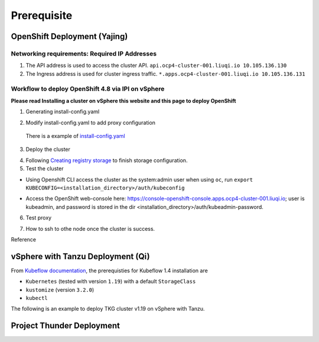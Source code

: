 Prerequisite
============

OpenShift Deployment (Yajing)
-----------------------------

.. seealso::
    
    `Installing a cluster on vSphere <https://docs.openshift.com/container-platform/4.8/installing/installing_vsphere/installing-vsphere-installer-provisioned.html>`_

Networking requirements: Required IP Addresses
^^^^^^^^^^^^^^^^^^^^^^^^^^^^^^^^^^^^^^^^^^^^^^
1. The API address is used to access the cluster API. ``api.ocp4-cluster-001.liuqi.io 10.105.136.130``
2. The Ingress address is used for cluster ingress traffic. ``*.apps.ocp4-cluster-001.liuqi.io 10.105.136.131``

Workflow to deploy OpenShift 4.8 via IPI on vSphere
^^^^^^^^^^^^^^^^^^^^^^^^^^^^^^^^^^^^^^^^^^^^^^^^^^^
**Please read Installing a cluster on vSphere this website and this page to deploy OpenShift**

1. Generating install-config.yaml

.. code-block:: bash
    :linenos:

    # Generating install-config.yaml
    openshift-install create install-config --dir=ipi
    ? SSH Public Key <none>
    ? Platform vsphere
    ? vCenter sha1-skevin-vc01.eng.vmware.com
    ? Username administrator@vsphere.local
    ? Password [? for help] ********
    INFO Connecting to vCenter sha1-skevin-vc01.eng.vmware.com
    INFO Defaulting to only available datacenter: VCP
    INFO Defaulting to only available cluster: WCP-Cluster
    ? Default Datastore vsanDatastore
    ? Network VM Network 136
    ? Virtual IP Address for API [? for help] 10.105.136.130      #API address
    ? Virtual IP Address for Ingress [? for help] 10.105.136.131  #Ingress address
    ? Base Domain liuqi.io
    ? Cluster Name ocp4-cluster-001
    ? Pull Secret [? for help]

2. Modify install-config.yaml to add proxy configuration

  There is a example of `install-config.yaml <https://gitlab.eng.vmware.com/vcp/oss-mlops/-/blob/master/install-config.yaml>`_

.. code-block:: bash
    :linenos:

    apiVersion: v1
    baseDomain: liuqi.io
    proxy:  # add proxy configuration
      httpProxy: http://proxy.vmware.com:3128
      httpsProxy: http://proxy.vmware.com:3128
      noProxy: .cluster.local,.svc,10.105.136.0/23,127.0.0.1,172.30.0.0/16,20.128.0.0/14,api-int.ocp4-cluster-001.liuqi.io,liuqi.io,localhost
    compute:
    - architecture: amd64
      hyperthreading: Enabled
      name: worker

3. Deploy the cluster

.. code-block:: bash
    :linenos:
 
    # Deploy the cluster according to install-config.yaml
    # --dir must be the one where the install-config.yaml file is located
    openshift-install create cluster --dir /home/redcloud/ipi/ipi/

4. Following `Creating registry storage <https://docs.openshift.com/container-platform/4.6/registry/configuring_registry_storage/configuring-registry-storage-vsphere.html>`_ to finish storage configuration.

5. Test the cluster

* Using Openshift CLI access the cluster as the system:admin user when using ``oc``, run ``export KUBECONFIG=<installation_directory>/auth/kubeconfig``

.. code-block:: bash
    :linenos:
    
    #check if all nodes are ready
    oc get nodes
    #check if all pods are running or completed 
    oc get pods -A
    #check if all clusteroperators are running
    oc get co

* Access the OpenShift web-console here: https://console-openshift-console.apps.ocp4-cluster-001.liuqi.io; user is kubeadmin, and password is stored in the dir <installation_directory>/auth/kubeadmin-password.

6. Test proxy

.. code-block:: bash
    :linenos:

    # create a new project
    oc new-project zyajing-proj
    # create pod in this new project and pull image from google repo
    kubectl create deployment hello-node --image=k8s.gcr.io/serve_hostname -n zyajing-proj
    #if pod is running, that mean proxy configuration is success.
    oc get pod -n zyajing-proj
    NAME                              READY   STATUS    RESTARTS   AGE
    pod/hello-node-7999f8f5bb-thswn   1/1     Running   0          11s

7. How to ssh to othe node once the cluster is success.

.. code-block:: bash
    :linenos:

    # ssh -i ssh-key/id_rsa core@<OC-NODE>
    ssh -i /root/.ssh/test_rsa core@10.105.137.224

Reference

.. seealso::

    - `Red Hat OpenShift Container Platform 4.3 (OCP) <Red Hat OpenShift Container Platform 4.3 (OCP)>`_
    - `Installing a cluster on vSphere <https://docs.openshift.com/container-platform/4.8/installing/installing_vsphere/installing-vsphere-installer-provisioned.html>`_
    - `How to ssh to other openshift node? <https://blog.csdn.net/weixin_43902588/article/details/115432124>`_
    - `After installing OpenShift 4.x, what need to do if SSH keys are not copied to the nodes? <https://access.redhat.com/solutions/4725001>`_
    - `Create Users on OpenShift 4 <https://medium.com/kubelancer-private-limited/create-users-on-openshift-4-dc5cfdf85661>`_

vSphere with Tanzu Deployment (Qi)
----------------------------------
From `Kubeflow documentation <https://github.com/kubeflow/manifests/tree/v1.4-branch#prerequisites>`_, the prerequisties for Kubeflow 1.4 installation are

- ``Kubernetes`` (tested with version ``1.19``) with a default ``StorageClass``
- ``kustomize`` (version ``3.2.0``)
- ``kubectl``

The following is an example to deploy TKG cluster v1.19 on vSphere with Tanzu.

.. code-block:: console
    :linenos:

    # Create a new tkg cluster
    $ kubectl vsphere login --server=10.117.233.1 \
       --vsphere-username administrator@vsphere.local --insecure-skip-tls-verify
    $ kubectl config use-context liuqi
    $ cat << EOF | kubectl apply -f -
    apiVersion: run.tanzu.vmware.com/v1alpha1
    kind: TanzuKubernetesCluster
    metadata:
      name: tkgs-cluster-2                     # cluster name, user defined
      namespace: liuqi                         # vsphere namespace
    spec:
      distribution:
        version: v1.19                         # resolves to latest TKG 1.19
      topology:
        controlPlane:
          count: 1                             # number of control plane nodes
          class: best-effort-medium            # vmclass for control plane nodes
          storageClass: pacific-storage-policy # storageclass for control plane
        workers:
          count: 7                             # number of worker nodes
          class: best-effort-medium            # vmclass for worker nodes
          storageClass: pacific-storage-policy # storageclass for worker nodes
    EOF

    # Wait for the cluster ready
    $ kubectl get tanzukubernetesclusters

.. seealso::

   `Create, Secure, and Synchronize a Local Content Library for Tanzu Kubernetes releases <https://docs.vmware.com/en/VMware-vSphere/7.0/vmware-vsphere-with-tanzu/GUID-E8C37D8A-E261-44F0-9947-45ABAB526CF3.html>`_

Project Thunder Deployment
--------------------------
